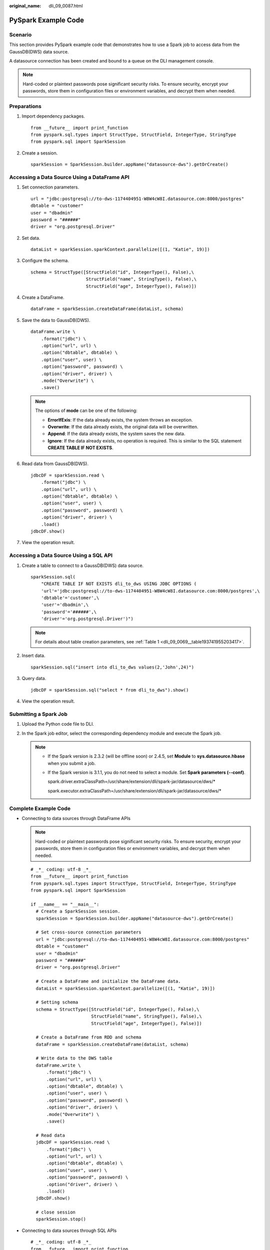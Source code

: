 :original_name: dli_09_0087.html

.. _dli_09_0087:

PySpark Example Code
====================

Scenario
--------

This section provides PySpark example code that demonstrates how to use a Spark job to access data from the GaussDB(DWS) data source.

A datasource connection has been created and bound to a queue on the DLI management console.

.. note::

   Hard-coded or plaintext passwords pose significant security risks. To ensure security, encrypt your passwords, store them in configuration files or environment variables, and decrypt them when needed.

Preparations
------------

#. Import dependency packages.

   ::

      from __future__ import print_function
      from pyspark.sql.types import StructType, StructField, IntegerType, StringType
      from pyspark.sql import SparkSession

#. Create a session.

   ::

      sparkSession = SparkSession.builder.appName("datasource-dws").getOrCreate()

Accessing a Data Source Using a DataFrame API
---------------------------------------------

#. Set connection parameters.

   ::

      url = "jdbc:postgresql://to-dws-1174404951-W8W4cW8I.datasource.com:8000/postgres"
      dbtable = "customer"
      user = "dbadmin"
      password = "######"
      driver = "org.postgresql.Driver"

#. Set data.

   ::

      dataList = sparkSession.sparkContext.parallelize([(1, "Katie", 19)])

#. Configure the schema.

   ::

      schema = StructType([StructField("id", IntegerType(), False),\
                           StructField("name", StringType(), False),\
                           StructField("age", IntegerType(), False)])

#. Create a DataFrame.

   ::

      dataFrame = sparkSession.createDataFrame(dataList, schema)

#. Save the data to GaussDB(DWS).

   ::

      dataFrame.write \
          .format("jdbc") \
          .option("url", url) \
          .option("dbtable", dbtable) \
          .option("user", user) \
          .option("password", password) \
          .option("driver", driver) \
          .mode("Overwrite") \
          .save()

   .. note::

      The options of **mode** can be one of the following:

      -  **ErrorIfExis**: If the data already exists, the system throws an exception.
      -  **Overwrite**: If the data already exists, the original data will be overwritten.
      -  **Append**: If the data already exists, the system saves the new data.
      -  **Ignore**: If the data already exists, no operation is required. This is similar to the SQL statement **CREATE TABLE IF NOT EXISTS**.

#. Read data from GaussDB(DWS).

   ::

      jdbcDF = sparkSession.read \
          .format("jdbc") \
          .option("url", url) \
          .option("dbtable", dbtable) \
          .option("user", user) \
          .option("password", password) \
          .option("driver", driver) \
          .load()
      jdbcDF.show()

#. View the operation result.

   |image1|

Accessing a Data Source Using a SQL API
---------------------------------------

#. Create a table to connect to a GaussDB(DWS) data source.

   ::

      sparkSession.sql(
          "CREATE TABLE IF NOT EXISTS dli_to_dws USING JDBC OPTIONS (
          'url'='jdbc:postgresql://to-dws-1174404951-W8W4cW8I.datasource.com:8000/postgres',\
          'dbtable'='customer',\
          'user'='dbadmin',\
          'password'='######',\
          'driver'='org.postgresql.Driver')")

   .. note::

      For details about table creation parameters, see :ref:`Table 1 <dli_09_0069__table193741955203417>`.

#. Insert data.

   ::

      sparkSession.sql("insert into dli_to_dws values(2,'John',24)")

#. Query data.

   ::

      jdbcDF = sparkSession.sql("select * from dli_to_dws").show()

#. View the operation result.

   |image2|

Submitting a Spark Job
----------------------

#. Upload the Python code file to DLI.
#. In the Spark job editor, select the corresponding dependency module and execute the Spark job.

   .. note::

      -  If the Spark version is 2.3.2 (will be offline soon) or 2.4.5, set **Module** to **sys.datasource.hbase** when you submit a job.

      -  If the Spark version is 3.1.1, you do not need to select a module. Set **Spark parameters (--conf)**.

         spark.driver.extraClassPath=/usr/share/extension/dli/spark-jar/datasource/dws/\*

         spark.executor.extraClassPath=/usr/share/extension/dli/spark-jar/datasource/dws/\*

Complete Example Code
---------------------

-  Connecting to data sources through DataFrame APIs

   .. note::

      Hard-coded or plaintext passwords pose significant security risks. To ensure security, encrypt your passwords, store them in configuration files or environment variables, and decrypt them when needed.

   ::

      # _*_ coding: utf-8 _*_
      from __future__ import print_function
      from pyspark.sql.types import StructType, StructField, IntegerType, StringType
      from pyspark.sql import SparkSession

      if __name__ == "__main__":
        # Create a SparkSession session.
        sparkSession = SparkSession.builder.appName("datasource-dws").getOrCreate()

        # Set cross-source connection parameters
        url = "jdbc:postgresql://to-dws-1174404951-W8W4cW8I.datasource.com:8000/postgres"
        dbtable = "customer"
        user = "dbadmin"
        password = "######"
        driver = "org.postgresql.Driver"

        # Create a DataFrame and initialize the DataFrame data.
        dataList = sparkSession.sparkContext.parallelize([(1, "Katie", 19)])

        # Setting schema
        schema = StructType([StructField("id", IntegerType(), False),\
                             StructField("name", StringType(), False),\
                             StructField("age", IntegerType(), False)])

        # Create a DataFrame from RDD and schema
        dataFrame = sparkSession.createDataFrame(dataList, schema)

        # Write data to the DWS table
        dataFrame.write \
            .format("jdbc") \
            .option("url", url) \
            .option("dbtable", dbtable) \
            .option("user", user) \
            .option("password", password) \
            .option("driver", driver) \
            .mode("Overwrite") \
            .save()

        # Read data
        jdbcDF = sparkSession.read \
            .format("jdbc") \
            .option("url", url) \
            .option("dbtable", dbtable) \
            .option("user", user) \
            .option("password", password) \
            .option("driver", driver) \
            .load()
        jdbcDF.show()

        # close session
        sparkSession.stop()

-  Connecting to data sources through SQL APIs

   ::

      # _*_ coding: utf-8 _*_
      from __future__ import print_function
      from pyspark.sql import SparkSession

      if __name__ == "__main__":
        # Create a SparkSession session.
        sparkSession = SparkSession.builder.appName("datasource-dws").getOrCreate()

        # Create a data table for DLI - associated GaussDB(DWS)
        sparkSession.sql(
            "CREATE TABLE IF NOT EXISTS dli_to_dws USING JDBC OPTIONS (\
            'url'='jdbc:postgresql://to-dws-1174404951-W8W4cW8I.datasource.com:8000/postgres',\
            'dbtable'='customer',\
            'user'='dbadmin',\
            'password'='######',\
            'driver'='org.postgresql.Driver')")

        # Insert data into the DLI data table
        sparkSession.sql("insert into dli_to_dws values(2,'John',24)")

        # Read data from DLI data table
        jdbcDF = sparkSession.sql("select * from dli_to_dws").show()

        # close session
        sparkSession.stop()

.. |image1| image:: /_static/images/en-us_image_0000001757793769.png
.. |image2| image:: /_static/images/en-us_image_0000001709994304.png
